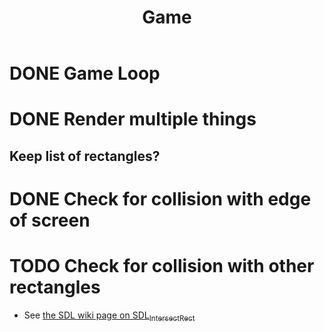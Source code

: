 #+TITLE: Game

* DONE Game Loop
* DONE Render multiple things
** Keep list of rectangles?
* DONE Check for collision with edge of screen
* TODO Check for collision with other rectangles
- See [[https://wiki.libsdl.org/SDL_IntersectRect][the SDL wiki page on SDL_IntersectRect]]
